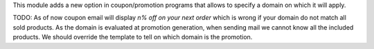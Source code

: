 This module adds a new option in coupon/promotion programs that allows to specify a domain on which it will apply.

TODO: As of now coupon email will display `n% off on your next order` which is wrong if your domain do not match all sold products.
As the domain is evaluated at promotion generation, when sending mail we cannot know all the included products.
We should override the template to tell on which domain is the promotion.
